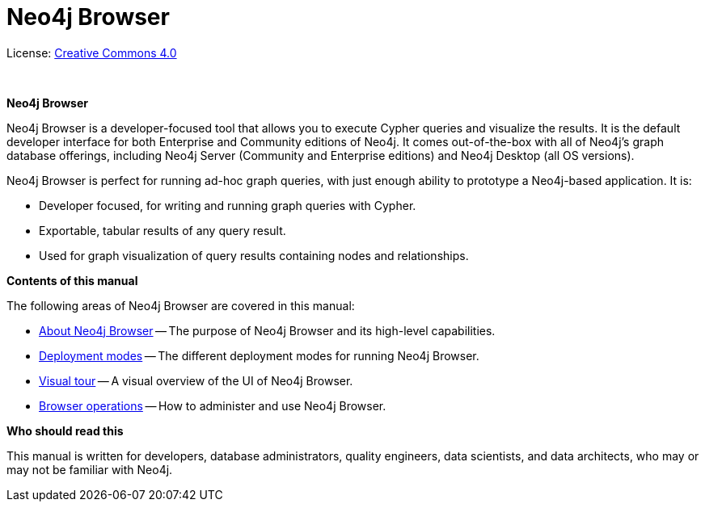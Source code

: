 [[browser]]
= Neo4j Browser
:experimental:
:sectnums:
:chapter-label:
:toc-title: Contents
//:front-cover-image: image::title-page.png[]
:header-title: NEO4J BROWSER
:title-page-background-image: image::title-page.png[]

ifndef::backend-pdf[]
License: link:{common-license-page-uri}[Creative Commons 4.0]
endif::[]

ifdef::backend-pdf[]
(C) {copyright}

License: <<license, Creative Commons 4.0>>
endif::[]

{nbsp} +

[.lead]
*Neo4j Browser*

Neo4j Browser is a developer-focused tool that allows you to execute Cypher queries and visualize the results.
It is the default developer interface for both Enterprise and Community editions of Neo4j.
It comes out-of-the-box with all of Neo4j’s graph database offerings, including Neo4j Server (Community and Enterprise editions) and Neo4j Desktop (all OS versions).

Neo4j Browser is perfect for running ad-hoc graph queries, with just enough ability to prototype a Neo4j-based application.
It is:

* Developer focused, for writing and running graph queries with Cypher.
* Exportable, tabular results of any query result.
* Used for graph visualization of query results containing nodes and relationships.

[.lead]
*Contents of this manual*

The following areas of Neo4j Browser are covered in this manual:

* xref:about-browser.adoc[About Neo4j Browser] -- The purpose of Neo4j Browser and its high-level capabilities.
* xref:deployment-modes.adoc[Deployment modes] -- The different deployment modes for running Neo4j Browser.
* xref:visual-tour.adoc[Visual tour] -- A visual overview of the UI of Neo4j Browser.
* xref:operations.adoc[Browser operations] -- How to administer and use Neo4j Browser.

[.lead]
*Who should read this*

This manual is written for developers, database administrators, quality engineers, data scientists, and data architects, who may or may not be familiar with Neo4j.

// Useful links:
//===============
// GitHub repo: https://github.com/neo4j/neo4j-browser
//
// Neo4j Browser changelog: https://github.com/neo4j/neo4j-browser/wiki/changelog and https://neo4j-browser.canny.io/changelog
//
// Neo4j Browser documentation: https://github.com/neo4j/neo4j-browser/tree/master/src/browser/documentation
//
// Neo4j Browser help:
// https://github.com/neo4j/neo4j-browser/blob/master/src/browser/documentation/index.ts
//
// This article demonstrates how to use the Neo4j Browser for querying, visualization, and data interaction: https://neo4j.com/developer/neo4j-browser/
//
// GraphGists, allow developers to explore with Neo4j Browser how data would be modeled as a graph and see some example queries of that graph data: https://portal.graphgist.org/
//
// Style for explaining tasks: https://www.xero.com/uk/accounting-software/pay-bills/
//
// YouTube videos: https://www.youtube.com/c/neo4j/search?query=browser
